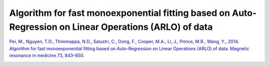 .. _method-r2s-arlo:
.. role::  raw-html(raw)
    :format: html

Algorithm for fast monoexponential fitting based on Auto-Regression on Linear Operations (ARLO) of data
=======================================================================================================

`Pei, M., Nguyen, T.D., Thimmappa, N.D., Salustri, C., Dong, F., Cooper, M.A., Li, J., Prince, M.R., Wang, Y., 2014. Algorithm for fast monoexponential fitting based on Auto-Regression on Linear Operations (ARLO) of data. Magnetic resonance in medicine 73, 843–850. <https://doi.org/10.1002/mrm.25137>`_ 

.. image:: ../images/r2s/arlo.png
